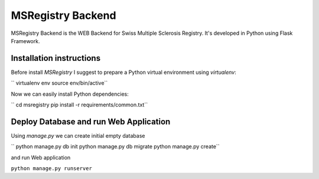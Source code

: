 ========================================================================
    MSRegistry Backend
========================================================================

.. This file follows reStructuredText markup syntax; see
   http://docutils.sf.net/rst.html for more information


MSRegistry Backend is the WEB Backend for Swiss Multiple Sclerosis Registry.
It's developed in Python using Flask Framework.


Installation instructions
=========================

Before install *MSRegistry* I suggest to prepare a Python virtual environment
using `virtualenv`:

``
virtualenv env
source env/bin/active``

Now we can easily install Python dependencies: 

``
cd msregistry
pip install -r requirements/common.txt``


Deploy Database and run Web Application
=======================================

Using `manage.py` we can create initial empty database

``
python manage.py db init
python manage.py db migrate
python manage.py create``

and run Web application

``python manage.py runserver``


.. References

.. _Flask: http://flask.pocoo.org/
.. _SQLAlchemy: http://www.sqlalchemy.org/
.. _Alembic: https://alembic.readthedocs.org/
